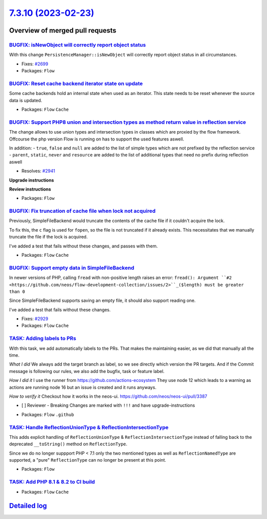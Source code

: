 `7.3.10 (2023-02-23) <https://github.com/neos/flow-development-collection/releases/tag/7.3.10>`_
================================================================================================

Overview of merged pull requests
~~~~~~~~~~~~~~~~~~~~~~~~~~~~~~~~

`BUGFIX: isNewObject will correctly report object status <https://github.com/neos/flow-development-collection/pull/2700>`_
--------------------------------------------------------------------------------------------------------------------------

With this change ``PersistenceManager::isNewObject`` will correctly report object status in all circumstances.

* Fixes: `#2699 <https://github.com/neos/flow-development-collection/issues/2699>`_

* Packages: ``Flow``

`BUGFIX: Reset cache backend iterator state on update <https://github.com/neos/flow-development-collection/pull/2884>`_
-----------------------------------------------------------------------------------------------------------------------

Some cache backends hold an internal state when used as an iterator.
This state needs to be reset whenever the source data is updated.


* Packages: ``Flow`` ``Cache``

`BUGFIX: Support PHP8 union and intersection types as method return value in reflection service <https://github.com/neos/flow-development-collection/pull/2944>`_
-----------------------------------------------------------------------------------------------------------------------------------------------------------------

The change allows to use union types and intersection types in classes which are proxied by the flow framework. 
Offcourse the php version Flow is running on has to support the used features aswell.

In addition: 
- ``true``, ``false`` and ``null`` are added to the list of simple types which are not prefixed by the reflection service
- ``parent``, ``static``, ``never`` and ``resource`` are added to the list of additional types that need no prefix during reflection aswell

* Resolves: `#2941 <https://github.com/neos/flow-development-collection/issues/2941>`_ 

**Upgrade instructions**

**Review instructions**


* Packages: ``Flow``

`BUGFIX: Fix truncation of cache file when lock not acquired <https://github.com/neos/flow-development-collection/pull/2933>`_
------------------------------------------------------------------------------------------------------------------------------

Previously, SimpleFileBackend would truncate the contents of the cache file if it couldn't acquire the lock.

To fix this, the ``c`` flag is used for ``fopen``, so the file is not truncated if it already exists. This necessitates that we manually truncate the file if the lock is acquired.

I've added a test that fails without these changes, and passes with them.


* Packages: ``Flow`` ``Cache``

`BUGFIX: Support empty data in SimpleFileBackend <https://github.com/neos/flow-development-collection/pull/2934>`_
------------------------------------------------------------------------------------------------------------------

In newer versions of PHP, calling ``fread`` with non-positive length raises an error:
``fread(): Argument ``#2 <https://github.com/neos/flow-development-collection/issues/2>``_($length) must be greater than 0``

Since SimpleFileBackend supports saving an empty file, it should also support reading one.

I've added a test that fails without these changes.

* Fixes: `#2929 <https://github.com/neos/flow-development-collection/issues/2929>`_ 


* Packages: ``Flow`` ``Cache``

`TASK: Adding labels to PRs <https://github.com/neos/flow-development-collection/pull/2959>`_
---------------------------------------------------------------------------------------------

With this task, we add automatically labels to the PRs. That makes the maintaining easier, as we did that manually all the time.

*What I did*
We always add the target branch as label, so we see directly which version the PR targets. And if the Commit message is following our rules, we also add the bugfix, task or feature label.

*How I did it*
I use the runner from https://github.com/actions-ecosystem They use node 12 which leads to a warning as actions are running node 16 but an issue is created and it runs anyways.

*How to verify it*
Checkout how it works in the neos-ui.
https://github.com/neos/neos-ui/pull/3387

- [ ] Reviewer - Breaking Changes are marked with ``!!!`` and have upgrade-instructions

* Packages: ``Flow`` ``.github``

`TASK: Handle ReflectionUnionType & ReflectionIntersectionType <https://github.com/neos/flow-development-collection/pull/2808>`_
--------------------------------------------------------------------------------------------------------------------------------

This adds explicit handling of ``ReflectionUnionType`` & ``ReflectionIntersectionType`` instead of falling back to the deprecated ``__toString()`` method on ``ReflectionType``.

Since we do no longer suppport PHP < 7.1 only the two mentioned types as well as ``ReflectionNamedType`` are supported, a "pure" ``ReflectionType`` can no longer be present at this point.

* Packages: ``Flow``

`TASK: Add PHP 8.1 & 8.2 to CI build <https://github.com/neos/flow-development-collection/pull/2942>`_
------------------------------------------------------------------------------------------------------



* Packages: ``Flow`` ``Cache``

`Detailed log <https://github.com/neos/flow-development-collection/compare/7.3.9...7.3.10>`_
~~~~~~~~~~~~~~~~~~~~~~~~~~~~~~~~~~~~~~~~~~~~~~~~~~~~~~~~~~~~~~~~~~~~~~~~~~~~~~~~~~~~~~~~~~~~
